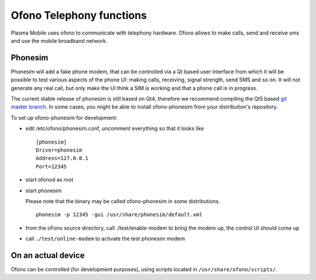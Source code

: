 Ofono Telephony functions
=========================

Plasma Mobile uses ofono to communicate with telephony hardware.
Ofono allows to make calls, send and receive sms and use the mobile broadband network.

Phonesim
~~~~~~~~

Phonesim will add a fake phone modem,
that can be controlled via a Qt based user interface
from which it will be possible to test various aspects of the phone UI:
making calls, receiving, signal strength, send SMS and so on.
It will not generate any real call,
but only make the UI think a SIM is working and that a phone call is in progress.

The current stable release of phonesim is still based on Qt4, therefore we recommend compiling the Qt5 based `git master branch <https://git.kernel.org/pub/scm/network/ofono/phonesim.git>`_.
In some cases, you might be able to install ofono-phonesim from your distribution's repository.

To set up ofono-phonesim for development:

- edit /etc/ofono/phonesim.conf, uncomment everything so that it looks like
  ::

     [phonesim]
     Driver=phonesim
     Address=127.0.0.1
     Port=12345

- start ofonod as root
- start phonesim

  Please note that the binary may be called ofono-phonesim in some distributions.
  ::

     phonesim -p 12345 -gui /usr/share/phonesim/default.xml

- from the oFono source directory, call ./test/enable-modem to bring the modem up, the control UI should come up
- call ``./test/online-modem`` to activate the test phonesim modem


On an actual device
~~~~~~~~~~~~~~~~~~~

Ofono can be controlled (for development purposes), using scripts located in ``/usr/share/ofono/scripts/``.
